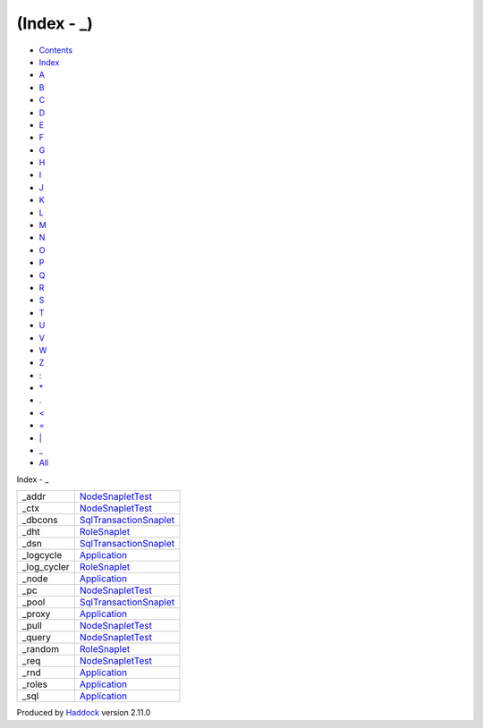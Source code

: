 ============
(Index - \_)
============

-  `Contents <index.html>`__
-  `Index <doc-index.html>`__

 

-  `A <doc-index-A.html>`__
-  `B <doc-index-B.html>`__
-  `C <doc-index-C.html>`__
-  `D <doc-index-D.html>`__
-  `E <doc-index-E.html>`__
-  `F <doc-index-F.html>`__
-  `G <doc-index-G.html>`__
-  `H <doc-index-H.html>`__
-  `I <doc-index-I.html>`__
-  `J <doc-index-J.html>`__
-  `K <doc-index-K.html>`__
-  `L <doc-index-L.html>`__
-  `M <doc-index-M.html>`__
-  `N <doc-index-N.html>`__
-  `O <doc-index-O.html>`__
-  `P <doc-index-P.html>`__
-  `Q <doc-index-Q.html>`__
-  `R <doc-index-R.html>`__
-  `S <doc-index-S.html>`__
-  `T <doc-index-T.html>`__
-  `U <doc-index-U.html>`__
-  `V <doc-index-V.html>`__
-  `W <doc-index-W.html>`__
-  `Z <doc-index-Z.html>`__
-  `: <doc-index-58.html>`__
-  `\* <doc-index-42.html>`__
-  `. <doc-index-46.html>`__
-  `< <doc-index-60.html>`__
-  `= <doc-index-61.html>`__
-  `\| <doc-index-124.html>`__
-  `\_ <doc-index-95.html>`__
-  `All <doc-index-All.html>`__

Index - \_

+-----------------+--------------------------------------------------------------------+
| \_addr          | `NodeSnapletTest <NodeSnapletTest.html#v:_addr>`__                 |
+-----------------+--------------------------------------------------------------------+
| \_ctx           | `NodeSnapletTest <NodeSnapletTest.html#v:_ctx>`__                  |
+-----------------+--------------------------------------------------------------------+
| \_dbcons        | `SqlTransactionSnaplet <SqlTransactionSnaplet.html#v:_dbcons>`__   |
+-----------------+--------------------------------------------------------------------+
| \_dht           | `RoleSnaplet <RoleSnaplet.html#v:_dht>`__                          |
+-----------------+--------------------------------------------------------------------+
| \_dsn           | `SqlTransactionSnaplet <SqlTransactionSnaplet.html#v:_dsn>`__      |
+-----------------+--------------------------------------------------------------------+
| \_logcycle      | `Application <Application.html#v:_logcycle>`__                     |
+-----------------+--------------------------------------------------------------------+
| \_log\_cycler   | `RoleSnaplet <RoleSnaplet.html#v:_log_cycler>`__                   |
+-----------------+--------------------------------------------------------------------+
| \_node          | `Application <Application.html#v:_node>`__                         |
+-----------------+--------------------------------------------------------------------+
| \_pc            | `NodeSnapletTest <NodeSnapletTest.html#v:_pc>`__                   |
+-----------------+--------------------------------------------------------------------+
| \_pool          | `SqlTransactionSnaplet <SqlTransactionSnaplet.html#v:_pool>`__     |
+-----------------+--------------------------------------------------------------------+
| \_proxy         | `Application <Application.html#v:_proxy>`__                        |
+-----------------+--------------------------------------------------------------------+
| \_pull          | `NodeSnapletTest <NodeSnapletTest.html#v:_pull>`__                 |
+-----------------+--------------------------------------------------------------------+
| \_query         | `NodeSnapletTest <NodeSnapletTest.html#v:_query>`__                |
+-----------------+--------------------------------------------------------------------+
| \_random        | `RoleSnaplet <RoleSnaplet.html#v:_random>`__                       |
+-----------------+--------------------------------------------------------------------+
| \_req           | `NodeSnapletTest <NodeSnapletTest.html#v:_req>`__                  |
+-----------------+--------------------------------------------------------------------+
| \_rnd           | `Application <Application.html#v:_rnd>`__                          |
+-----------------+--------------------------------------------------------------------+
| \_roles         | `Application <Application.html#v:_roles>`__                        |
+-----------------+--------------------------------------------------------------------+
| \_sql           | `Application <Application.html#v:_sql>`__                          |
+-----------------+--------------------------------------------------------------------+

Produced by `Haddock <http://www.haskell.org/haddock/>`__ version 2.11.0
